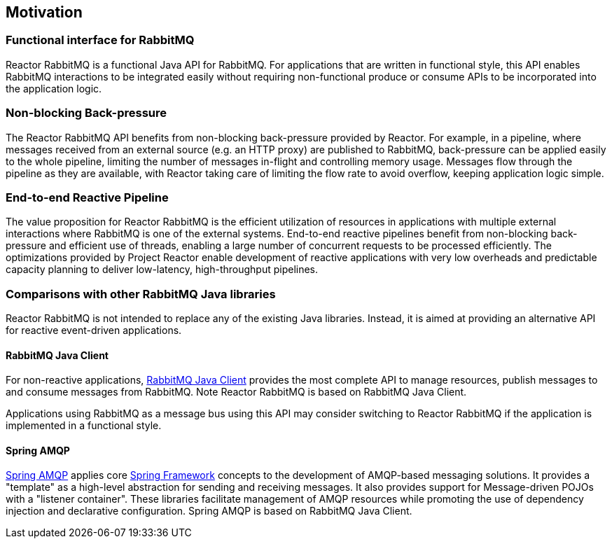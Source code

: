 == Motivation

[[motivation-functional]]
=== Functional interface for RabbitMQ

Reactor RabbitMQ is a functional Java API for RabbitMQ.
For applications that are written in functional style,
this API enables RabbitMQ interactions to be integrated
easily without requiring non-functional produce or consume APIs to be
incorporated into the application logic.


[[back-pressure]]
=== Non-blocking Back-pressure

The Reactor RabbitMQ API benefits from non-blocking back-pressure
provided by Reactor. For example, in a pipeline, where
messages received from an external source (e.g. an HTTP proxy) are published
to RabbitMQ, back-pressure can be applied easily to the
whole pipeline, limiting the number of messages in-flight and controlling memory usage.
Messages flow through the pipeline as they are available,
with Reactor taking care of limiting the flow rate to avoid overflow,
keeping application logic simple.

[[end-to-end-reactive]]
=== End-to-end Reactive Pipeline

The value proposition for Reactor RabbitMQ is the efficient utilization of resources
in applications with multiple external interactions where RabbitMQ is one of the
external systems. End-to-end reactive pipelines benefit from
non-blocking back-pressure and efficient use of threads, enabling a
large number of concurrent requests to be processed efficiently.
The optimizations provided by Project Reactor enable development of reactive applications
with very low overheads and predictable capacity planning to deliver low-latency,
high-throughput pipelines.

[[comparison]]
=== Comparisons with other RabbitMQ Java libraries

Reactor RabbitMQ is not intended to replace any of the existing Java libraries.
Instead, it is aimed at providing an alternative API for reactive event-driven applications.

==== RabbitMQ Java Client

For non-reactive applications, http://www.rabbitmq.com/api-guide.html[RabbitMQ Java Client]
provides the most complete API to manage resources, publish messages to and
consume messages from RabbitMQ. Note Reactor RabbitMQ is based on RabbitMQ Java Client.

Applications using RabbitMQ as a message bus using this API may consider
switching to Reactor RabbitMQ if the application is implemented in a functional style.

==== Spring AMQP

https://projects.spring.io/spring-amqp/[Spring AMQP] applies core
https://projects.spring.io/spring-framework/[Spring Framework]
concepts to the development of AMQP-based messaging solutions.
It provides a "template" as a high-level abstraction for sending and receiving messages.
It also provides support for Message-driven POJOs with a "listener container".
These libraries facilitate management of AMQP resources while promoting the use of
dependency injection and declarative configuration. Spring AMQP is based on
RabbitMQ Java Client.



